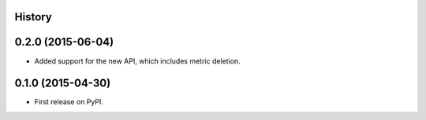 .. :changelog:

History
-------

0.2.0 (2015-06-04)
---------------------

* Added support for the new API, which includes metric deletion.

0.1.0 (2015-04-30)
---------------------

* First release on PyPI.
